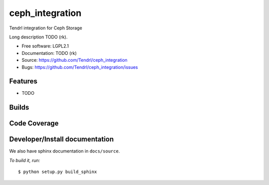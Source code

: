 ===============================
ceph_integration
===============================

Tendrl integration for Ceph Storage

Long description TODO (rk).

* Free software: LGPL2.1
* Documentation: TODO (rk)
* Source: https://github.com/Tendrl/ceph_integration
* Bugs: https://github.com/Tendrl/ceph_integration/issues

Features
--------

* TODO

Builds
------

.. image:: https://travis-ci.org/Tendrl/ceph_integration.svg?branch=master
    :target: https://travis-ci.org/Tendrl/ceph_integration

Code Coverage
-------------

.. image:: https://coveralls.io/repos/github/Tendrl/ceph_integration/badge.svg?branch=master
    :target: https://coveralls.io/github/Tendrl/ceph_integration?branch=master

Developer/Install documentation
-----------------------

We also have sphinx documentation in ``docs/source``.

*To build it, run:*

::

    $ python setup.py build_sphinx
